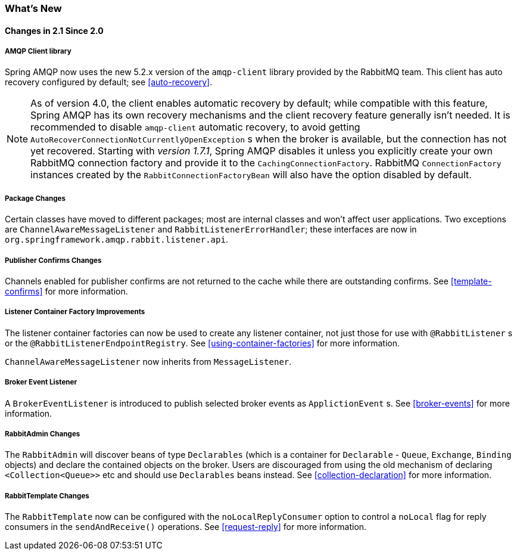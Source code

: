 [[whats-new]]
=== What's New

==== Changes in 2.1 Since 2.0

===== AMQP Client library

Spring AMQP now uses the new 5.2.x version of the `amqp-client` library provided by the RabbitMQ team.
This client has auto recovery configured by default; see <<auto-recovery>>.

NOTE: As of version 4.0, the client enables automatic recovery by default; while compatible with this feature, Spring AMQP has its own recovery mechanisms and the client recovery feature generally isn't needed.
It is recommended to disable `amqp-client` automatic recovery, to avoid getting `AutoRecoverConnectionNotCurrentlyOpenException` s when the broker is available, but the connection has not yet recovered.
Starting with _version 1.7.1_, Spring AMQP disables it unless you explicitly create your own RabbitMQ connection factory and provide it to the `CachingConnectionFactory`.
RabbitMQ `ConnectionFactory` instances created by the `RabbitConnectionFactoryBean` will also have the option disabled by default.


===== Package Changes

Certain classes have moved to different packages; most are internal classes and won't affect user applications.
Two exceptions are `ChannelAwareMessageListener` and `RabbitListenerErrorHandler`; these interfaces are now in `org.springframework.amqp.rabbit.listener.api`.


===== Publisher Confirms Changes

Channels enabled for publisher confirms are not returned to the cache while there are outstanding confirms.
See <<template-confirms>> for more information.


===== Listener Container Factory Improvements

The listener container factories can now be used to create any listener container, not just those for use with `@RabbitListener` s or the `@RabbitListenerEndpointRegistry`.
See <<using-container-factories>> for more information.

`ChannelAwareMessageListener` now inherits from `MessageListener`.

===== Broker Event Listener

A `BrokerEventListener` is introduced to publish selected broker events as `ApplictionEvent` s.
See <<broker-events>> for more information.

===== RabbitAdmin Changes

The `RabbitAdmin` will discover beans of type `Declarables` (which is a container for `Declarable` - `Queue`, `Exchange`, `Binding` objects) and declare the contained objects on the broker.
Users are discouraged from using the old mechanism of declaring `<Collection<Queue>>` etc and should use `Declarables` beans instead.
See <<collection-declaration>> for more information.

===== RabbitTemplate Changes

The `RabbitTemplate` now can be configured with the `noLocalReplyConsumer` option to control a `noLocal` flag for reply consumers in the `sendAndReceive()` operations.
See <<request-reply>> for more information.
